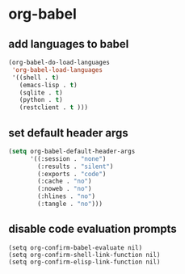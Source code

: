 * org-babel
** add languages to babel
#+begin_src emacs-lisp
    (org-babel-do-load-languages
     'org-babel-load-languages
     '((shell . t)
       (emacs-lisp . t)
       (sqlite . t)
       (python . t)
       (restclient . t )))
#+end_src


** set default header args
#+begin_src emacs-lisp
  (setq org-babel-default-header-args
        '((:session . "none")
          (:results . "silent")
          (:exports . "code")
          (:cache . "no")
          (:noweb . "no")
          (:hlines . "no")
          (:tangle . "no")))
#+end_src



** COMMENT applescript support
#+begin_src emacs-lisp
    (use-package ob-applescript
      :after (org)
      :straight (ob-applescript :type git
                                :host github
                                :repo "dustinlacewell/ob-applescript.el")
      :config (require 'ob-applescript))
#+end_src

** disable code evaluation prompts
#+BEGIN_SRC elisp
  (setq org-confirm-babel-evaluate nil)
  (setq org-confirm-shell-link-function nil)
  (setq org-confirm-elisp-link-function nil)
#+END_SRC

